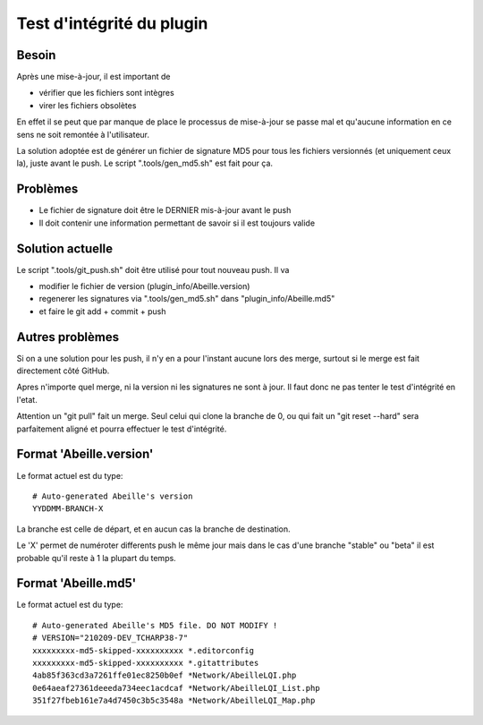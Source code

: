 Test d'intégrité du plugin
--------------------------

Besoin
~~~~~~

Après une mise-à-jour, il est important de

- vérifier que les fichiers sont intègres
- virer les fichiers obsolètes

En effet il se peut que par manque de place le processus de mise-à-jour se passe mal et qu'aucune information en ce sens ne soit remontée à l'utilisateur.

La solution adoptée est de générer un fichier de signature MD5 pour tous les fichiers versionnés (et uniquement ceux la), juste avant le push. Le script ".tools/gen_md5.sh" est fait pour ça.

Problèmes
~~~~~~~~~
- Le fichier de signature doit être le DERNIER mis-à-jour avant le push
- Il doit contenir une information permettant de savoir si il est toujours valide

Solution actuelle
~~~~~~~~~~~~~~~~~

Le script ".tools/git_push.sh" doit être utilisé pour tout nouveau push. Il va

- modifier le fichier de version (plugin_info/Abeille.version)
- regenerer les signatures via ".tools/gen_md5.sh" dans "plugin_info/Abeille.md5"
- et faire le git add + commit + push

Autres problèmes
~~~~~~~~~~~~~~~~
Si on a une solution pour les push, il n'y en a pour l'instant aucune lors des merge, surtout si le merge est fait directement côté GitHub.

Apres n'importe quel merge, ni la version ni les signatures ne sont à jour. Il faut donc ne pas tenter le test d'intégrité en l'etat.

Attention un "git pull" fait un merge. Seul celui qui clone la branche de 0, ou qui fait un "git reset --hard" sera parfaitement aligné et pourra effectuer le test d'intégrité.

Format 'Abeille.version'
~~~~~~~~~~~~~~~~~~~~~~~~
Le format actuel est du type::

  # Auto-generated Abeille's version
  YYDDMM-BRANCH-X

La branche est celle de départ, et en aucun cas la branche de destination.

Le 'X' permet de numéroter differents push le même jour mais dans le cas d'une branche "stable" ou "beta" il est probable qu'il reste à 1 la plupart du temps.

Format 'Abeille.md5'
~~~~~~~~~~~~~~~~~~~~
Le format actuel est du type::

  # Auto-generated Abeille's MD5 file. DO NOT MODIFY !
  # VERSION="210209-DEV_TCHARP38-7"
  xxxxxxxxx-md5-skipped-xxxxxxxxxx *.editorconfig
  xxxxxxxxx-md5-skipped-xxxxxxxxxx *.gitattributes
  4ab85f363cd3a7261ffe01ec8250b0ef *Network/AbeilleLQI.php
  0e64aeaf27361deeeda734eec1acdcaf *Network/AbeilleLQI_List.php
  351f27fbeb161e7a4d7450c3b5c3548a *Network/AbeilleLQI_Map.php
